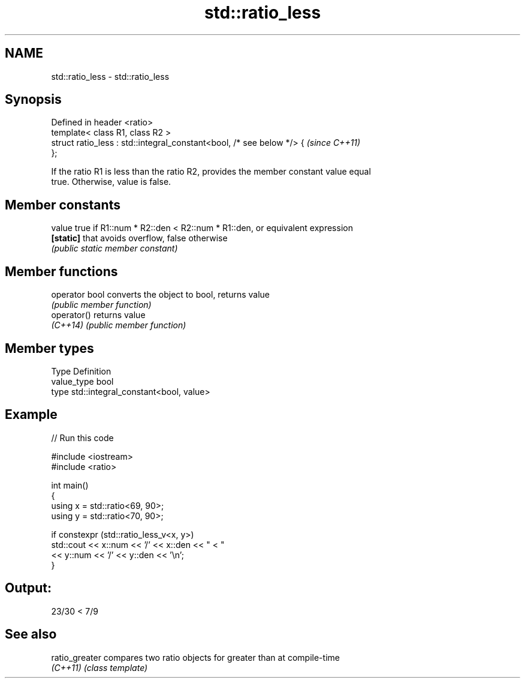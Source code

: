 .TH std::ratio_less 3 "2024.06.10" "http://cppreference.com" "C++ Standard Libary"
.SH NAME
std::ratio_less \- std::ratio_less

.SH Synopsis
   Defined in header <ratio>
   template< class R1, class R2 >
   struct ratio_less : std::integral_constant<bool, /* see below */> {    \fI(since C++11)\fP
   };

   If the ratio R1 is less than the ratio R2, provides the member constant value equal
   true. Otherwise, value is false.

.SH Member constants

   value    true if R1::num * R2::den < R2::num * R1::den, or equivalent expression
   \fB[static]\fP that avoids overflow, false otherwise
            \fI(public static member constant)\fP

.SH Member functions

   operator bool converts the object to bool, returns value
                 \fI(public member function)\fP
   operator()    returns value
   \fI(C++14)\fP       \fI(public member function)\fP

.SH Member types

   Type       Definition
   value_type bool
   type       std::integral_constant<bool, value>

.SH Example


// Run this code

 #include <iostream>
 #include <ratio>

 int main()
 {
     using x = std::ratio<69, 90>;
     using y = std::ratio<70, 90>;

     if constexpr (std::ratio_less_v<x, y>)
         std::cout << x::num << '/' << x::den << " < "
                   << y::num << '/' << y::den << '\\n';
 }

.SH Output:

 23/30 < 7/9

.SH See also

   ratio_greater compares two ratio objects for greater than at compile-time
   \fI(C++11)\fP       \fI(class template)\fP
